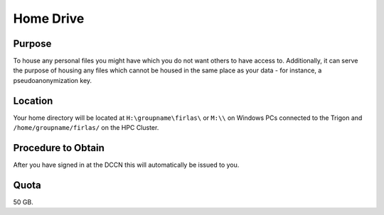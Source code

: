 Home Drive
******

Purpose
==========
To house any personal files you might have which you do not want others to have access to.
Additionally, it can serve the purpose of housing any files which cannot be housed in the same place as your data - for instance, a pseudoanonymization key.

Location
============
Your home directory will be located at ``H:\groupname\firlas\`` or ``M:\\`` on Windows PCs connected to the Trigon and ``/home/groupname/firlas/`` on the HPC Cluster. 

Procedure to Obtain
=============
After you have signed in at the DCCN this will automatically be issued to you.

Quota
=======
50 GB.
